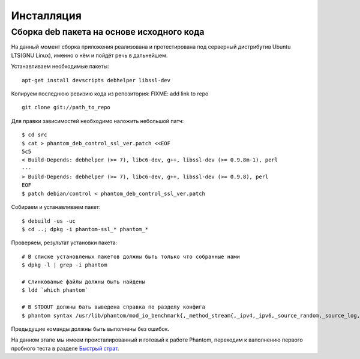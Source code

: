 ===========
Инсталляция
===========

Сборка **deb** пакета на основе исходного кода
==============================================

На данный момент сборка приложения реализована и протестирована под серверный дистрибутив Ubuntu LTS(GNU Linux), именно о нём и пойдёт речь в дальнейшем.

Устанавливаем необходимые пакеты:
::

    apt-get install devscripts debhelper libssl-dev

Копируем последнюю ревизию кода из репозитория:
FIXME: add link to repo
::

    git clone git://path_to_repo

Для правки зависимостей необходимо наложить небольшой патч:
::

    $ cd src
    $ cat > phantom_deb_control_ssl_ver.patch <<EOF
    5c5
    < Build-Depends: debhelper (>= 7), libc6-dev, g++, libssl-dev (>= 0.9.8m-1), perl
    ---
    > Build-Depends: debhelper (>= 7), libc6-dev, g++, libssl-dev (>= 0.9.8), perl
    EOF
    $ patch debian/control < phantom_deb_control_ssl_ver.patch

Собираем и устанавливаем пакет:
::

    $ debuild -us -uc
    $ cd ..; dpkg -i phantom-ssl_* phantom_*

Проверяем, результат установки пакета:
::

    # В списке установленых пакетов должны быть только что собранные нами
    $ dpkg -l | grep -i phantom

    # Слинкованые файлы должны быть найдены
    $ ldd `which phantom`

    # В STDOUT должны бать выведена справка по разделу конфига
    $ phantom syntax /usr/lib/phantom/mod_io_benchmark{,_method_stream{,_ipv4,_ipv6,_source_random,_source_log,_proto_http}}.so

Предыдущие команды должны быть выполнены без ошибок.

На данном этапе мы имеем происталированный и готовый к работе Phantom, переходим к ваполнению первого пробного теста в разделе `Быстрый страт`_.

.. _Быстрый страт: http://phantom-doc-ru.readthedocs.org/en/latest/quickstart.html
